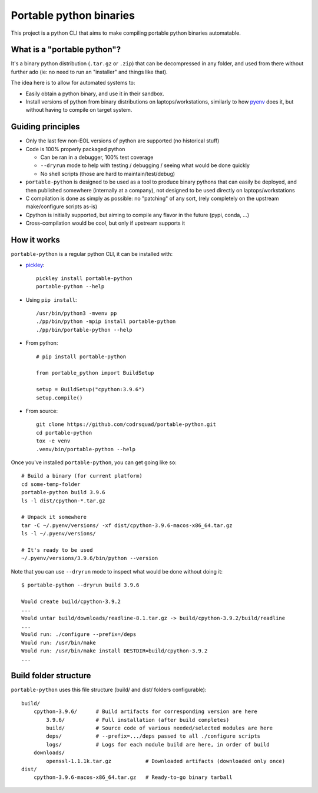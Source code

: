 Portable python binaries
========================

.. image:: https://img.shields.io/pypi/v/portable-python.svg
    :target: https://pypi.org/project/portable-python/
    :alt: Version on pypi

.. image:: https://github.com/codrsquad/portable-python/workflows/Tests/badge.svg
    :target: https://github.com/codrsquad/portable-python/actions
    :alt: Tested with Github Actions

.. image:: https://codecov.io/gh/codrsquad/portable-python/branch/main/graph/badge.svg
    :target: https://codecov.io/gh/codrsquad/portable-python
    :alt: Test coverage

.. image:: https://img.shields.io/pypi/pyversions/portable-python.svg
    :target: https://github.com/codrsquad/portable-python
    :alt: Python versions tested (link to github project)


This project is a python CLI that aims to make compiling portable python binaries automatable.


What is a "portable python"?
----------------------------

It's a binary python distribution (``.tar.gz`` or ``.zip``) that can be decompressed
in any folder, and used from there without further ado (ie: no need to run an "installer"
and things like that).

The idea here is to allow for automated systems to:

- Easily obtain a python binary, and use it in their sandbox.

- Install versions of python from binary distributions on laptops/workstations,
  similarly to how pyenv_ does it, but without having to compile on target system.


Guiding principles
------------------

- Only the last few non-EOL versions of python are supported (no historical stuff)

- Code is 100% properly packaged python

  - Can be ran in a debugger, 100% test coverage

  - ``--dryrun`` mode to help with testing / debugging / seeing what would be done quickly

  - No shell scripts (those are hard to maintain/test/debug)

- ``portable-python`` is designed to be used as a tool to produce binary pythons
  that can easily be deployed, and then published somewhere (internally at a company),
  not designed to be used directly on laptops/workstations

- C compilation is done as simply as possible: no "patching" of any sort,
  (rely completely on the upstream make/configure scripts as-is)

- Cpython is initially supported, but aiming to compile any flavor in the future
  (pypi, conda, ...)

- Cross-compilation would be cool, but only if upstream supports it


How it works
------------

``portable-python`` is a regular python CLI, it can be installed with:

- pickley_::

    pickley install portable-python
    portable-python --help

- Using ``pip install``::

    /usr/bin/python3 -mvenv pp
    ./pp/bin/python -mpip install portable-python
    ./pp/bin/portable-python --help

- From python::

    # pip install portable-python

    from portable_python import BuildSetup

    setup = BuildSetup("cpython:3.9.6")
    setup.compile()


- From source::

    git clone https://github.com/codrsquad/portable-python.git
    cd portable-python
    tox -e venv
    .venv/bin/portable-python --help


Once you've installed ``portable-python``, you can get going like so::

    # Build a binary (for current platform)
    cd some-temp-folder
    portable-python build 3.9.6
    ls -l dist/cpython-*.tar.gz

    # Unpack it somewhere
    tar -C ~/.pyenv/versions/ -xf dist/cpython-3.9.6-macos-x86_64.tar.gz
    ls -l ~/.pyenv/versions/

    # It's ready to be used
    ~/.pyenv/versions/3.9.6/bin/python --version


Note that you can use ``--dryrun`` mode to inspect what would be done without doing it::

    $ portable-python --dryrun build 3.9.6

    Would create build/cpython-3.9.2
    ...
    Would untar build/downloads/readline-8.1.tar.gz -> build/cpython-3.9.2/build/readline
    ...
    Would run: ./configure --prefix=/deps
    Would run: /usr/bin/make
    Would run: /usr/bin/make install DESTDIR=build/cpython-3.9.2
    ...


Build folder structure
----------------------

``portable-python`` uses this file structure (build/ and dist/ folders configurable)::

    build/
        cpython-3.9.6/      # Build artifacts for corresponding version are here
            3.9.6/          # Full installation (after build completes)
            build/          # Source code of various needed/selected modules are here
            deps/           # --prefix=.../deps passed to all ./configure scripts
            logs/           # Logs for each module build are here, in order of build
        downloads/
            openssl-1.1.1k.tar.gz           # Downloaded artifacts (downloaded only once)
    dist/
        cpython-3.9.6-macos-x86_64.tar.gz   # Ready-to-go binary tarball



.. _pyenv: https://github.com/pyenv/pyenv

.. _pickley: https://pypi.org/project/pickley/
